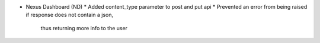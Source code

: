 * Nexus Dashboard (ND)
  * Added content_type parameter to post and put api
  * Prevented an error from being raised if response does not contain a json,
    thus returning more info to the user
